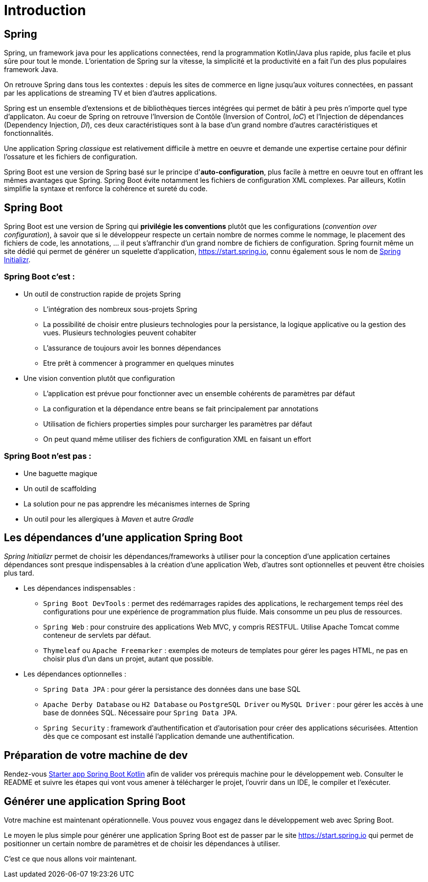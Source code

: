 = Introduction

== Spring

Spring, un framework java pour les applications connectées, rend la programmation Kotlin/Java plus rapide, plus facile et plus sûre pour tout le monde. L'orientation de Spring sur la vitesse, la simplicité et la productivité en a fait l'un des plus populaires framework Java.

On retrouve Spring dans tous les contextes : depuis les sites de commerce en ligne jusqu'aux voitures connectées, en passant par les applications de streaming TV et bien d'autres applications.

Spring est un ensemble d'extensions et de bibliothèques tierces intégrées qui permet de bâtir à peu près n'importe quel type d'applicaton. Au coeur de Spring on retrouve l'Inversion de Contôle (Inversion of Control, _IoC_) et l'Injection de dépendances (Dependency Injection, _DI_), ces deux caractéristiques sont à la base d'un grand nombre d'autres caractéristiques et fonctionnalités.

Une application Spring _classique_ est relativement difficile à mettre en oeuvre et demande une expertise certaine pour définir l'ossature et les fichiers de configuration.

Spring Boot est une version de Spring basé sur le principe d'*auto-configuration*, plus facile à mettre en oeuvre tout en offrant les mêmes avantages que Spring. Spring Boot évite notamment les fichiers de configuration XML complexes. Par ailleurs, Kotlin simplifie la syntaxe et renforce la cohérence et sureté du code.

== Spring Boot

Spring Boot est une version de Spring qui *privilégie les conventions* plutôt que les configurations (_convention over configuration_), à savoir que si le développeur respecte un certain nombre de normes comme le nommage, le placement des fichiers de code, les annotations, ... il peut s'affranchir d'un grand nombre de fichiers de configuration. Spring fournit même un site dédié qui permet de générer un squelette d'application, https://start.spring.io, connu également sous le nom de https://start.spring.io[Spring Initializr].


=== Spring Boot c'est :
* Un outil de construction rapide de projets Spring
** L’intégration des nombreux sous-projets Spring
** La possibilité de choisir entre plusieurs technologies pour la persistance, la logique applicative ou la gestion des vues. Plusieurs technologies peuvent cohabiter
** L’assurance de toujours avoir les bonnes dépendances
** Etre prêt à commencer à programmer en quelques minutes
* Une vision convention plutôt que configuration
** L’application est prévue pour fonctionner avec un ensemble cohérents de paramètres par défaut
** La configuration et la dépendance entre beans se fait principalement par annotations
** Utilisation de fichiers properties simples pour surcharger les paramètres par défaut
** On peut quand même utiliser des fichiers de configuration XML en faisant un effort

=== Spring Boot n'est pas :

* Une baguette magique
* Un outil de scaffolding
* La solution pour ne pas apprendre les mécanismes internes de Spring
* Un outil pour les allergiques à _Maven_ et autre _Gradle_

== Les dépendances d'une application Spring Boot

_Spring Initializr_ permet de choisir les dépendances/frameworks à utiliser pour la conception d'une application certaines dépendances sont presque indispensables à la création d'une application Web, d'autres sont optionnelles et peuvent être choisies plus tard.

* Les dépendances indispensables :
** `Spring Boot DevTools` : permet des redémarrages rapides des applications, le rechargement temps réel des configurations pour une expérience de programmation plus fluide. Mais consomme un peu plus de ressources.
** `Spring Web` : pour construire des applications Web MVC, y compris RESTFUL. Utilise Apache Tomcat comme conteneur de servlets par défaut.
** `Thymeleaf` ou `Apache Freemarker` : exemples de moteurs de templates pour gérer les pages HTML, ne pas en choisir plus d'un dans un projet, autant que possible.
* Les dépendances optionnelles :
** `Spring Data JPA` : pour gérer la persistance des données dans une base SQL
** `Apache Derby Database` ou `H2 Database` ou `PostgreSQL Driver` ou `MySQL Driver` : pour gérer les accès à une base de données SQL. Nécessaire pour `Spring Data JPA`.
** `Spring Security` : framework d'authentification et d'autorisation pour créer des applications sécurisées. Attention dès que ce composant est installé l'application demande une authentification.


== Préparation de votre machine de dev

Rendez-vous https://github.com/ldv-melun/sbfirst[Starter app Spring Boot Kotlin] afin de valider vos prérequis machine pour le développement web. Consulter le README et suivre les étapes qui vont vous amener à télécharger le projet, l'ouvrir dans un IDE, le compiler et l'exécuter.

== Générer une application Spring Boot

Votre machine est maintenant opérationnelle. Vous pouvez vous engagez dans le développement web avec Spring Boot.

Le moyen le plus simple pour générer une application Spring Boot est de passer par le site https://start.spring.io qui permet de positionner un certain nombre de paramètres et de choisir les dépendances à utiliser.

C'est ce que nous allons voir maintenant.

//
//La suite > xref:sio-component:ROOT:_ch02_first_app.adoc[première application Spring Boot avec exercices d'apllication]
